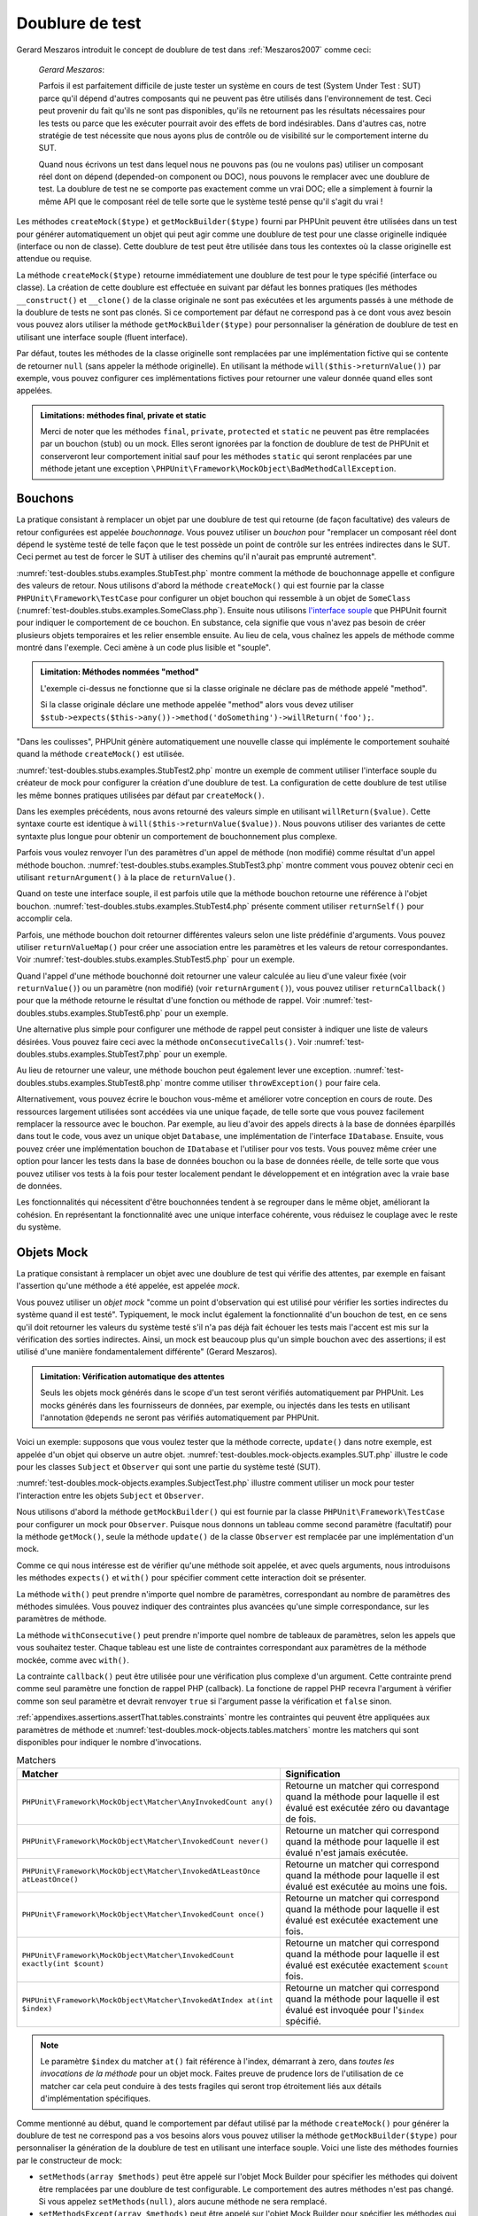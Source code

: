 

.. _test-doubles:

================
Doublure de test
================

Gerard Meszaros introduit le concept de doublure de test dans
:ref:`Meszaros2007` comme ceci:

    *Gerard Meszaros*:

    Parfois il est parfaitement difficile de juste tester un système en cours de test (System Under Test : SUT)
    parce qu'il dépend d'autres composants qui ne peuvent pas être utilisés dans l'environnement de test.
    Ceci peut provenir du fait qu'ils ne sont pas disponibles, qu'ils ne retournent pas les résultats
    nécessaires pour les tests ou parce que les exécuter pourrait avoir des effets de bord indésirables.
    Dans d'autres cas, notre stratégie de test nécessite que nous ayons plus de contrôle ou de visibilité
    sur le comportement interne du SUT.

    Quand nous écrivons un test dans lequel nous ne pouvons pas (ou ne voulons pas)
    utiliser un composant réel dont on dépend (depended-on component ou DOC), nous
    pouvons le remplacer avec une doublure de test. La doublure de test ne se comporte pas exactement
    comme un vrai DOC; elle a simplement à fournir la même API que le composant réel de telle
    sorte que le système testé pense qu'il s'agit du vrai !

Les méthodes ``createMock($type)`` et
``getMockBuilder($type)`` fourni par PHPUnit peuvent être
utilisées dans un test pour générer automatiquement un objet qui peut agir comme une
doublure de test pour une classe originelle indiquée (interface ou non de classe).
Cette doublure de test peut être utilisée dans tous les contextes où la classe
originelle est attendue ou requise.

La méthode ``createMock($type)`` retourne immédiatement une doublure de
test pour le type spécifié (interface ou classe). La création de cette doublure est
effectuée en suivant par défaut les bonnes pratiques (les méthodes ``__construct()`` et ``__clone()`` de la classe originale ne sont pas exécutées
et les arguments passés à une méthode de la doublure de tests ne sont pas clonés. Si ce
comportement par défaut ne correspond pas à ce dont vous avez besoin vous pouvez
alors utiliser la méthode ``getMockBuilder($type)`` pour personnaliser la
génération de doublure de test en utilisant une interface souple (fluent interface).

Par défaut, toutes les méthodes de la classe originelle sont remplacées par une
implémentation fictive qui se contente de retourner ``null`` (sans
appeler la méthode originelle). En utilisant la méthode ``will($this->returnValue())``
par exemple, vous pouvez configurer ces implémentations fictives pour
retourner une valeur donnée quand elles sont appelées.

.. admonition:: Limitations: méthodes final, private et static

   Merci de noter que les méthodes ``final``, ``private``,
   ``protected`` et ``static`` ne peuvent pas être remplacées
   par un bouchon (stub) ou un mock. Elles seront ignorées par la
   fonction de doublure de test de PHPUnit et conserveront leur comportement initial sauf pour
   les méthodes ``static`` qui seront renplacées par une méthode jetant
   une exception ``\PHPUnit\Framework\MockObject\BadMethodCallException``.


.. _test-doubles.stubs:

Bouchons
########

La pratique consistant à remplacer un objet par une doublure de test qui
retourne (de façon facultative) des valeurs de retour configurées est
appelée *bouchonnage*. Vous pouvez utiliser un *bouchon* pour
"remplacer un composant réel dont dépend le système testé de telle façon que
le test possède un point de contrôle sur les entrées indirectes dans le SUT. Ceci
permet au test de forcer le SUT à utiliser des chemins qu'il n'aurait pas emprunté autrement".

:numref:`test-doubles.stubs.examples.StubTest.php` montre comment
la méthode de bouchonnage appelle et configure des valeurs de retour. Nous utilisons
d'abord la méthode ``createMock()`` qui est fournie par la classe
``PHPUnit\Framework\TestCase`` pour configurer un objet bouchon
qui ressemble à un objet de ``SomeClass``
(:numref:`test-doubles.stubs.examples.SomeClass.php`). Ensuite nous
utilisons `l'interface souple <http://martinfowler.com/bliki/FluentInterface.html>`_
que PHPUnit fournit pour indiquer le comportement de ce bouchon. En substance,
cela signifie que vous n'avez pas besoin de créer plusieurs objets temporaires
et les relier ensemble ensuite. Au lieu de cela, vous chaînez les appels de méthode
comme montré dans l'exemple. Ceci amène à un code plus lisible et "souple".

.. code-block:: php
    :caption: La classe que nous voulons bouchonner
    :name: test-doubles.stubs.examples.SomeClass.php

    <?php
    class SomeClass
    {
        public function doSomething()
        {
            // Do something.
        }
    }
    ?>

.. code-block:: php
    :caption: Bouchonner un appel de méthode pour retourner une valeur fixée
    :name: test-doubles.stubs.examples.StubTest.php

    <?php
    use PHPUnit\Framework\TestCase;

    class StubTest extends TestCase
    {
        public function testStub()
        {
            // Créer un bouchon pour la classe SomeClass.
            $stub = $this->createMock(SomeClass::class);

            // Configurer le bouchon.
            $stub->method('doSomething')
                 ->willReturn('foo');

            // Appeler $stub->doSomething() va maintenant retourner
            // 'foo'.
            $this->assertSame('foo', $stub->doSomething());
        }
    }
    ?>

.. admonition:: Limitation: Méthodes nommées "method"

   L'exemple ci-dessus ne fonctionne que si la classe originale ne déclare
   pas de méthode appelé "method".

   Si la classe originale déclare une methode appelée "method" alors vous devez utiliser ``$stub->expects($this->any())->method('doSomething')->willReturn('foo');``.

"Dans les coulisses", PHPUnit génère automatiquement une nouvelle classe qui
implémente le comportement souhaité quand la méthode ``createMock()``
est utilisée.

:numref:`test-doubles.stubs.examples.StubTest2.php` montre un exemple
de comment utiliser l'interface souple du créateur de mock pour configurer
la création d'une doublure de test. La configuration de cette doublure de test
utilise les même bonnes pratiques utilisées par défaut par ``createMock()``.

.. code-block:: php
    :caption: L'API de construction des mocks peut être utilisée pour configurer la doublure de test générée.
    :name: test-doubles.stubs.examples.StubTest2.php

    <?php
    use PHPUnit\Framework\TestCase;

    class StubTest extends TestCase
    {
        public function testStub()
        {
            // Créer un bouchon pour la classe SomeClass.
            $stub = $this->getMockBuilder(SomeClass::class)
                         ->disableOriginalConstructor()
                         ->disableOriginalClone()
                         ->disableArgumentCloning()
                         ->disallowMockingUnknownTypes()
                         ->getMock();

            // Configurer le bouchon.
            $stub->method('doSomething')
                 ->willReturn('foo');

            // Appeler $stub->doSomething() retournera désormais
            // 'foo'.
            $this->assertSame('foo', $stub->doSomething());
        }
    }
    ?>

Dans les exemples précédents, nous avons retourné des valeurs simple en utilisant
``willReturn($value)``. Cette syntaxe courte est identique à
``will($this->returnValue($value))``. Nous pouvons utiliser des variantes
de cette syntaxte plus longue pour obtenir un comportement de bouchonnement plus complexe.

Parfois vous voulez renvoyer l'un des paramètres d'un appel de méthode
(non modifié) comme résultat d'un appel méthode bouchon.
:numref:`test-doubles.stubs.examples.StubTest3.php` montre comment vous
pouvez obtenir ceci en utilisant ``returnArgument()`` à la place de
``returnValue()``.

.. code-block:: php
    :caption: Bouchonner un appel de méthode pour renvoyer un des paramètres
    :name: test-doubles.stubs.examples.StubTest3.php

    <?php
    use PHPUnit\Framework\TestCase;

    class StubTest extends TestCase
    {
        public function testReturnArgumentStub()
        {
            // Créer un bouchon pour la classe SomeClass.
            $stub = $this->createMock(SomeClass::class);

            // Configurer le bouchon.
            $stub->method('doSomething')
                 ->will($this->returnArgument(0));

            // $stub->doSomething('foo') retourn 'foo'
            $this->assertSame('foo', $stub->doSomething('foo'));

            // $stub->doSomething('bar') returns 'bar'
            $this->assertSame('bar', $stub->doSomething('bar'));
        }
    }
    ?>

Quand on teste une interface souple, il est parfois utile que la méthode bouchon
retourne une référence à l'objet bouchon.
:numref:`test-doubles.stubs.examples.StubTest4.php` présente comment
utiliser ``returnSelf()`` pour accomplir cela.

.. code-block:: php
    :caption: Bouchonner un appel de méthode pour renvoyer une référence de l'objet bouchon.
    :name: test-doubles.stubs.examples.StubTest4.php

    <?php
    use PHPUnit\Framework\TestCase;

    class StubTest extends TestCase
    {
        public function testReturnSelf()
        {
            // Créer un bouchon pour la classe SomeClass.
            $stub = $this->createMock(SomeClass::class);

            // Configurer le bouchon.
            $stub->method('doSomething')
                 ->will($this->returnSelf());

            // $stub->doSomething() retourne $stub
            $this->assertSame($stub, $stub->doSomething());
        }
    }
    ?>

Parfois, une méthode bouchon doit retourner différentes valeurs selon
une liste prédéfinie d'arguments. Vous pouvez utiliser
``returnValueMap()`` pour créer une association entre les
paramètres et les valeurs de retour correspondantes. Voir
:numref:`test-doubles.stubs.examples.StubTest5.php` pour
un exemple.

.. code-block:: php
    :caption: Bouchonner un appel de méthode pour retourner la valeur à partir d'une association
    :name: test-doubles.stubs.examples.StubTest5.php

    <?php
    use PHPUnit\Framework\TestCase;

    class StubTest extends TestCase
    {
        public function testReturnValueMapStub()
        {
            // Créer un bouchon pour la classe SomeClass.
            $stub = $this->createMock(SomeClass::class);

            // Créer une association entre arguments et valeurs de retour
            $map = [
                ['a', 'b', 'c', 'd'],
                ['e', 'f', 'g', 'h']
            ];

            // Configurer le bouchon.
            $stub->method('doSomething')
                 ->will($this->returnValueMap($map));

            // $stub->doSomething() retourne différentes valeurs selon
            // les paramètres fournis.
            $this->assertSame('d', $stub->doSomething('a', 'b', 'c'));
            $this->assertSame('h', $stub->doSomething('e', 'f', 'g'));
        }
    }
    ?>

Quand l'appel d'une méthode bouchonné doit retourner une valeur calculée au lieu
d'une valeur fixée (voir ``returnValue()``) ou un paramètre
(non modifié) (voir ``returnArgument()``), vous pouvez utiliser
``returnCallback()`` pour que la méthode retourne le résultat
d'une fonction ou méthode de rappel. Voir
:numref:`test-doubles.stubs.examples.StubTest6.php` pour un exemple.

.. code-block:: php
    :caption: Bouchonner un appel de méthode pour retourner une valeur à partir d'une fonction de rappel
    :name: test-doubles.stubs.examples.StubTest6.php

    <?php
    use PHPUnit\Framework\TestCase;

    class StubTest extends TestCase
    {
        public function testReturnCallbackStub()
        {
            // Créer un bouchon pour la classe SomeClass.
            $stub = $this->createMock(SomeClass::class);

            // Configurer le bouchon.
            $stub->method('doSomething')
                 ->will($this->returnCallback('str_rot13'));

            // $stub->doSomething($argument) retourne str_rot13($argument)
            $this->assertSame('fbzrguvat', $stub->doSomething('something'));
        }
    }
    ?>

Une alternative plus simple pour configurer une méthode de rappel peut
consister à indiquer une liste de valeurs désirées. Vous pouvez faire
ceci avec la méthode ``onConsecutiveCalls()``. Voir
:numref:`test-doubles.stubs.examples.StubTest7.php` pour
un exemple.

.. code-block:: php
    :caption: Bouchonner un appel de méthode pour retourner une liste de valeurs dans l'ordre indiqué
    :name: test-doubles.stubs.examples.StubTest7.php

    <?php
    use PHPUnit\Framework\TestCase;

    class StubTest extends TestCase
    {
        public function testOnConsecutiveCallsStub()
        {
            // Créer un bouchon pour la classe SomeClass.
            $stub = $this->createMock(SomeClass::class);

            // Configurer le bouchon.
            $stub->method('doSomething')
                 ->will($this->onConsecutiveCalls(2, 3, 5, 7));

            // $stub->doSomething() retourne une valeur différente à chaque fois
            $this->assertSame(2, $stub->doSomething());
            $this->assertSame(3, $stub->doSomething());
            $this->assertSame(5, $stub->doSomething());
        }
    }
    ?>

Au lieu de retourner une valeur, une méthode bouchon peut également lever
une exception. :numref:`test-doubles.stubs.examples.StubTest8.php`
montre comme utiliser ``throwException()`` pour faire cela.

.. code-block:: php
    :caption: Bouchonner un appel de méthode pour lever une exception
    :name: test-doubles.stubs.examples.StubTest8.php

    <?php
    use PHPUnit\Framework\TestCase;

    class StubTest extends TestCase
    {
        public function testThrowExceptionStub()
        {
            // Créer un bouchon pour la classe SomeClass.
            $stub = $this->createMock(SomeClass::class);

            // Configurer le bouchon.
            $stub->method('doSomething')
                 ->will($this->throwException(new Exception));

            // $stub->doSomething() throws Exception
            $stub->doSomething();
        }
    }
    ?>

Alternativement, vous pouvez écrire le bouchon vous-même et améliorer votre conception
en cours de route. Des ressources largement utilisées sont accédées via une unique façade,
de telle sorte que vous pouvez facilement remplacer la ressource avec le bouchon. Par exemple,
au lieu d'avoir des appels directs à la base de données éparpillés dans tout le code,
vous avez un unique objet ``Database``, une implémentation de
l'interface ``IDatabase``. Ensuite, vous pouvez créer
une implémentation bouchon de ``IDatabase`` et l'utiliser pour
vos tests. Vous pouvez même créer une option pour lancer les tests dans la
base de données bouchon ou la base de données réelle, de telle sorte que vous
pouvez utiliser vos tests à la fois pour tester localement pendant le développement
et en intégration avec la vraie base de données.

Les fonctionnalités qui nécessitent d'être bouchonnées tendent à se regrouper
dans le même objet, améliorant la cohésion. En représentant la fonctionnalité
avec une unique interface cohérente, vous réduisez le couplage avec le reste
du système.

.. _test-doubles.mock-objects:

Objets Mock
###########

La pratique consistant à remplacer un objet avec une doublure de test
qui vérifie des attentes, par exemple en faisant l'assertion qu'une méthode
a été appelée, est appelée *mock*.

Vous pouvez utiliser un *objet mock* "comme un point d'observation
qui est utilisé pour vérifier les sorties indirectes du système quand il est testé".
Typiquement, le mock inclut également la fonctionnalité d'un bouchon de test,
en ce sens qu'il doit retourner les valeurs du système testé s'il n'a pas déjà fait échouer
les tests mais l'accent est mis sur la vérification des sorties indirectes.
Ainsi, un mock est beaucoup plus qu'un simple bouchon avec des assertions;
il est utilisé d'une manière fondamentalement différente" (Gerard Meszaros).

.. admonition:: Limitation: Vérification automatique des attentes

   Seuls les objets mock générés dans le scope d'un test seront vérifiés
   automatiquement par PHPUnit. Les mocks générés dans les fournisseurs de données,
   par exemple, ou injectés dans les tests en utilisant l'annotation ``@depends``
   ne seront pas vérifiés automatiquement par PHPUnit.

Voici un exemple: supposons que vous voulez tester que la méthode correcte,
``update()`` dans notre exemple, est appelée d'un objet qui observe un autre objet.
:numref:`test-doubles.mock-objects.examples.SUT.php`
illustre le code pour les classes ``Subject`` et ``Observer``
qui sont une partie du système testé (SUT).

.. code-block:: php
    :caption: Les classes Subject et Observer qui sont une partie du système testé
    :name: test-doubles.mock-objects.examples.SUT.php

    <?php
    use PHPUnit\Framework\TestCase;

    class Subject
    {
        protected $observers = [];
        protected $name;

        public function __construct($name)
        {
            $this->name = $name;
        }

        public function getName()
        {
            return $this->name;
        }

        public function attach(Observer $observer)
        {
            $this->observers[] = $observer;
        }

        public function doSomething()
        {
            // Faire quelque chose.
            // ...

            // Notify les observateurs que nous faisons quelque chose
            $this->notify('something');
        }

        public function doSomethingBad()
        {
            foreach ($this->observers as $observer) {
                $observer->reportError(42, 'Something bad happened', $this);
            }
        }

        protected function notify($argument)
        {
            foreach ($this->observers as $observer) {
                $observer->update($argument);
            }
        }

        // Autres méthodes.
    }

    class Observer
    {
        public function update($argument)
        {
            // Faire quelquechose
        }

        public function reportError($errorCode, $errorMessage, Subject $subject)
        {
            // Faire quelquechose
        }

        // Autre méthodes
    }
    ?>

:numref:`test-doubles.mock-objects.examples.SubjectTest.php`
illustre comment utiliser un mock pour tester l'interaction entre
les objets ``Subject`` et ``Observer``.

Nous utilisons d'abord la méthode ``getMockBuilder()`` qui est fournie par
la classe ``PHPUnit\Framework\TestCase`` pour configurer un mock
pour ``Observer``. Puisque nous donnons un tableau comme second
paramètre (facultatif) pour la méthode ``getMock()``,
seule la méthode ``update()`` de la classe ``Observer`` est
remplacée par une implémentation d'un mock.

Comme ce qui nous intéresse est de vérifier qu'une méthode soit appelée,
et avec quels arguments, nous introduisons les méthodes ``expects()``
et ``with()`` pour spécifier comment cette interaction doit se présenter.

.. code-block:: php
    :caption: Tester qu'une méthode est appelée une fois et avec un paramètre indiqué
    :name: test-doubles.mock-objects.examples.SubjectTest.php

    <?php
    use PHPUnit\Framework\TestCase;

    class SubjectTest extends TestCase
    {
        public function testObserversAreUpdated()
        {
            // Créer un mock pour la classe Observer,
            // ne touchant que la méthode update().
            $observer = $this->getMockBuilder(Observer::class)
                             ->setMethods(['update'])
                             ->getMock();

            // Configurer l'attente de la méthode update()
            // d'être appelée une seule fois et avec la chaîne 'something'
            // comme paramètre.
            $observer->expects($this->once())
                     ->method('update')
                     ->with($this->equalTo('something'));

            // Créer un objet Subject et y attacher l'objet
            // Observer simulé
            $subject = new Subject('My subject');
            $subject->attach($observer);

            // Appeler la méthode doSomething() sur l'objet $subject
            // que nous attendons voir appeler la méthode update() de l'objet
            // simulé Observer avec la chaîne 'something'.
            $subject->doSomething();
        }
    }
    ?>

La méthode ``with()`` peut prendre n'importe quel
nombre de paramètres, correspondant au nombre de paramètres des méthodes
simulées. Vous pouvez indiquer des contraintes plus avancées qu'une simple
correspondance, sur les paramètres de méthode.

.. code-block:: php
    :caption: Tester qu'une méthode est appelée avec un nombre de paramètres contraints de différentes manières
    :name: test-doubles.mock-objects.examples.MultiParameterTest.php

    <?php
    use PHPUnit\Framework\TestCase;

    class SubjectTest extends TestCase
    {
        public function testErrorReported()
        {
            // Créer un mock pour la classe Observer, en simulant
            // la méthode reportError()
            $observer = $this->getMockBuilder(Observer::class)
                             ->setMethods(['reportError'])
                             ->getMock();

            $observer->expects($this->once())
                     ->method('reportError')
                     ->with(
                           $this->greaterThan(0),
                           $this->stringContains('Something'),
                           $this->anything()
                       );

            $subject = new Subject('My subject');
            $subject->attach($observer);

            // La méthode doSomethingBad() doit rapporter une erreur à l'observateur
            // via la méthode reportError()
            $subject->doSomethingBad();
        }
    }
    ?>

La méthode ``withConsecutive()`` peut prendre n'importe quel
nombre de tableaux de paramètres, selon les appels que vous souhaitez tester.
Chaque tableau est une liste de contraintes correspondant aux paramètres de la
méthode mockée, comme avec ``with()``.

.. code-block:: php
    :caption: Tester qu'une méthode est appelée deux fois avec des arguments spécifiques.
    :name: test-doubles.mock-objects.examples.with-consecutive.php

    <?php
    use PHPUnit\Framework\TestCase;

    class FooTest extends TestCase
    {
        public function testFunctionCalledTwoTimesWithSpecificArguments()
        {
            $mock = $this->getMockBuilder(stdClass::class)
                         ->setMethods(['set'])
                         ->getMock();

            $mock->expects($this->exactly(2))
                 ->method('set')
                 ->withConsecutive(
                     [$this->equalTo('foo'), $this->greaterThan(0)],
                     [$this->equalTo('bar'), $this->greaterThan(0)]
                 );

            $mock->set('foo', 21);
            $mock->set('bar', 48);
        }
    }
    ?>

La contrainte ``callback()`` peut être utilisée pour une vérification
plus complexe d'un argument. Cette contrainte prend comme seul paramètre une fonction de
rappel PHP (callback). La fonctione de rappel PHP recevra l'argument à vérifier comme son seul
paramètre et devrait renvoyer ``true`` si l'argument
passe la vérification et ``false`` sinon.

.. code-block:: php
    :caption: Vérification de paramètre plus complexe
    :name: test-doubles.mock-objects.examples.SubjectTest3.php

    <?php
    use PHPUnit\Framework\TestCase;

    class SubjectTest extends TestCase
    {
        public function testErrorReported()
        {
            // Crée un mock pour la classe Observer, mock de la
            // méthode reportError()
            $observer = $this->getMockBuilder(Observer::class)
                             ->setMethods(['reportError'])
                             ->getMock();

            $observer->expects($this->once())
                     ->method('reportError')
                     ->with($this->greaterThan(0),
                            $this->stringContains('Something'),
                            $this->callback(function($subject){
                              return is_callable([$subject, 'getName']) &&
                                     $subject->getName() == 'My subject';
                            }));

            $subject = new Subject('My subject');
            $subject->attach($observer);

            // La méthode doSomethingBad() devrait rapporter une erreur a l'observeur
            // via la methode reportError()
            $subject->doSomethingBad();
        }
    }
    ?>

.. code-block:: php
    :caption: Tester qu'une méthode est appelée une seule fois avec le même objet qui a été passé
    :name: test-doubles.mock-objects.examples.clone-object-parameters-usecase.php

    <?php
    use PHPUnit\Framework\TestCase;

    class FooTest extends TestCase
    {
        public function testIdenticalObjectPassed()
        {
            $expectedObject = new stdClass;

            $mock = $this->getMockBuilder(stdClass::class)
                         ->setMethods(['foo'])
                         ->getMock();

            $mock->expects($this->once())
                 ->method('foo')
                 ->with($this->identicalTo($expectedObject));

            $mock->foo($expectedObject);
        }
    }
    ?>

.. code-block:: php
    :caption: Créer un OBJET mock avec les paramètres de clonage activés
    :name: test-doubles.mock-objects.examples.enable-clone-object-parameters.php

    <?php
    use PHPUnit\Framework\TestCase;

    class FooTest extends TestCase
    {
        public function testIdenticalObjectPassed()
        {
            $cloneArguments = true;

            $mock = $this->getMockBuilder(stdClass::class)
                         ->enableArgumentCloning()
                         ->getMock();

            // maintenant votre mock clone les paramètres, ainsi la contrainte identicalTo
            // échouera.
        }
    }
    ?>

:ref:`appendixes.assertions.assertThat.tables.constraints`
montre les contraintes qui peuvent être appliquées aux paramètres de méthode et
:numref:`test-doubles.mock-objects.tables.matchers`
montre les matchers qui sont disponibles pour indiquer le nombre
d'invocations.

.. rst-class:: table
.. list-table:: Matchers
    :name: test-doubles.mock-objects.tables.matchers
    :header-rows: 1

    * - Matcher
      - Signification
    * - ``PHPUnit\Framework\MockObject\Matcher\AnyInvokedCount any()``
      - Retourne un matcher qui correspond quand la méthode pour laquelle il est évalué est exécutée zéro ou davantage de fois.
    * - ``PHPUnit\Framework\MockObject\Matcher\InvokedCount never()``
      - Retourne un matcher qui correspond quand la méthode pour laquelle il est évalué n'est jamais exécutée.
    * - ``PHPUnit\Framework\MockObject\Matcher\InvokedAtLeastOnce atLeastOnce()``
      - Retourne un matcher qui correspond quand la méthode pour laquelle il est évalué est exécutée au moins une fois.
    * - ``PHPUnit\Framework\MockObject\Matcher\InvokedCount once()``
      - Retourne un matcher qui correspond quand la méthode pour laquelle il est évalué est exécutée exactement une fois.
    * - ``PHPUnit\Framework\MockObject\Matcher\InvokedCount exactly(int $count)``
      - Retourne un matcher qui correspond quand la méthode pour laquelle il est évalué est exécutée exactement ``$count`` fois.
    * - ``PHPUnit\Framework\MockObject\Matcher\InvokedAtIndex at(int $index)``
      - Retourne un matcher qui correspond quand la méthode pour laquelle il est évalué est invoquée pour l'``$index`` spécifié.

.. admonition:: Note

   Le paramètre ``$index`` du matcher ``at()``
   fait référence à l'index, démarrant à zero, dans *toutes les invocations de
   la méthode* pour un objet mock. Faites preuve de prudence
   lors de l'utilisation de ce matcher car cela peut conduire à des tests
   fragiles qui seront trop étroitement liés aux détails d'implémentation spécifiques.

Comme mentionné au début, quand le comportement par défaut utilisé par la méthode
``createMock()`` pour générer la doublure de test ne
correspond pas a vos besoins alors vous pouvez utiliser la méthode ``getMockBuilder($type)``
pour personnaliser la génération de la doublure de test en utilisant une interface souple.
Voici une liste des méthodes fournies par le constructeur de mock:

-

  ``setMethods(array $methods)`` peut être appelé sur l'objet Mock Builder pour spécifier les méthodes qui doivent être remplacées par une doublure de test configurable. Le comportement des autres méthodes n'est pas changé. Si vous appelez ``setMethods(null)``, alors aucune méthode ne sera remplacé.

-

  ``setMethodsExcept(array $methods)`` peut être appelé sur l'objet Mock Builder pour spécifier les méthodes qui ne seront pas remplacées par un double de test configurable lors du remplacement de toutes les autres méthodes publiques. Cela fonctionne à l'inverse de ``setMethods()``.

-

  ``setConstructorArgs(array $args)`` peut être appelé pour fournir un tableau de paramètres qui est passé au constructeur de la classe originale (qui n'est pas remplacé par une implémentation factice par défaut).

-

  ``setMockClassName($name)`` peut être utilisé pour spécifier un nom de classe pour la classe de la doublure de test générée.

-

  ``disableOriginalConstructor()`` peut être utilisé pour désactiver l'appel au constructeur de la classe originale.

-

  ``disableOriginalClone()`` peut être utilisé pour désactiver l'appel au constructeur de clonage de la classe originale.

-

  ``disableAutoload()`` peut être utilisé pour désactiver ``__autoload()`` pendant la génération de la classe de la doublure de test.

.. _test-doubles.prophecy:

Prophecy
########

`Prophecy <https://github.com/phpspec/prophecy>`_ est un
"framework de simulation d'objets PHP fortement arrêtée dans ses options mais tout
du moins très puissant et flexible. Bien qu'il ait été initialement créé pour satisfaire les besoins de phpspec2, il est
suffisamment souple pour être utilisé dans n'importe quel framework de test avec un
minimum d'effort".

PHPUnit dispose d'un support intégré pour utiliser Prophecy pour créer des doublures de test.
:numref:`test-doubles.prophecy.examples.SubjectTest.php`
montre comment le même test montré dans :numref:`test-doubles.mock-objects.examples.SubjectTest.php`
peut être exprimé en utilisant la philosophie de Prophecy de prophéties et de
révélations:

.. code-block:: php
    :caption: Tester qu'une méthode est appelée une fois et avec un paramètre indiqué
    :name: test-doubles.prophecy.examples.SubjectTest.php

    <?php
    use PHPUnit\Framework\TestCase;

    class SubjectTest extends TestCase
    {
        public function testObserversAreUpdated()
        {
            $subject = new Subject('My subject');

            // Crée une prophecy pour la classe Observer.
            $observer = $this->prophesize(Observer::class);

            // Configure l'attente pour que la méthode update()
            // soit appelée une seule fois avec la chaine 'something'
            // en paramètre.
            $observer->update('something')->shouldBeCalled();

            // Révèle la prophecie et attache l'objet mock
            // à $subjet
            $subject->attach($observer->reveal());

            // Appelle la méthode doSomething() sur l'objet $subject
            // dont on s'attend a ce qu'il appelle la méthode update()l'objet mocké Observer
            // avec la chaine 'something'.
            $subject->doSomething();
        }
    }
    ?>

Reportez-vous à la `documentation <https://github.com/phpspec/prophecy#how-to-use-it>`_
de Prophecy pour plus de détails sur la création, la configuration et l'utilisation de
stubs, espions, et mocks en utilisant ce framework alternatif de doublure de test.

.. _test-doubles.mocking-traits-and-abstract-classes:

Mocker les Traits et les classes abstraites
###########################################

La méthode ``getMockForTrait()`` renvoie un objet mock
qui utilise un Trait spécifié. Toutes les méthodes abstraites du Trait donné
sont mockées. Cela permet de tester les méthodes concrètes d'un Trait.

.. code-block:: php
    :caption: Tester les méthodes concrètes d'un trait
    :name: test-doubles.mock-objects.examples.TraitClassTest.php

    <?php
    use PHPUnit\Framework\TestCase;

    trait AbstractTrait
    {
        public function concreteMethod()
        {
            return $this->abstractMethod();
        }

        public abstract function abstractMethod();
    }

    class TraitClassTest extends TestCase
    {
        public function testConcreteMethod()
        {
            $mock = $this->getMockForTrait(AbstractTrait::class);

            $mock->expects($this->any())
                 ->method('abstractMethod')
                 ->will($this->returnValue(true));

            $this->assertTrue($mock->concreteMethod());
        }
    }
    ?>

La méthode ``getMockForAbstractClass()`` retourne un mock
pour une classe abstraite. Toutes les méthodes abstraites d'une classe mock
donnée sont simulées. Ceci permet de tester les méthodes concrètes d'une classe
abstraite.

.. code-block:: php
    :caption: Tester les méthodes concrètes d'une classe abstraite
    :name: test-doubles.mock-objects.examples.AbstractClassTest.php

    <?php
    use PHPUnit\Framework\TestCase;

    abstract class AbstractClass
    {
        public function concreteMethod()
        {
            return $this->abstractMethod();
        }

        public abstract function abstractMethod();
    }

    class AbstractClassTest extends TestCase
    {
        public function testConcreteMethod()
        {
            $stub = $this->getMockForAbstractClass(AbstractClass::class);

            $stub->expects($this->any())
                 ->method('abstractMethod')
                 ->will($this->returnValue(true));

            $this->assertTrue($stub->concreteMethod());
        }
    }
    ?>

.. _test-doubles.stubbing-and-mocking-web-services:

Bouchon et mock pour Web Services
######################################

Quand votre application interagit avec un web service, vous voulez le
tester sans vraiment interagir avec le web service. Pour rendre facile
la création de bouchon ou de mock de web services, ``getMockFromWsdl()``
peut être utilisée de la même façon que ``getMock()`` (voir plus haut). La seule
différence est que ``getMockFromWsdl()`` retourne un bouchon ou un mock
basé sur la description en WSDL d'un web service tandis que ``getMock()``
retourne un bouchon ou un mock basé sur une classe ou une interface PHP.

:numref:`test-doubles.stubbing-and-mocking-web-services.examples.GoogleTest.php`
montre comment ``getMockFromWsdl()`` peut être utilisé pour faire un bouchon,
par exemple, d'un web service décrit dans :file:`GoogleSearch.wsdl`.

.. code-block:: php
    :caption: Bouchonner un web service
    :name: test-doubles.stubbing-and-mocking-web-services.examples.GoogleTest.php

    <?php
    use PHPUnit\Framework\TestCase;

    class GoogleTest extends TestCase
    {
        public function testSearch()
        {
            $googleSearch = $this->getMockFromWsdl(
              'GoogleSearch.wsdl', 'GoogleSearch'
            );

            $directoryCategory = new stdClass;
            $directoryCategory->fullViewableName = '';
            $directoryCategory->specialEncoding = '';

            $element = new stdClass;
            $element->summary = '';
            $element->URL = 'https://phpunit.de/';
            $element->snippet = '...';
            $element->title = '<b>PHPUnit</b>';
            $element->cachedSize = '11k';
            $element->relatedInformationPresent = true;
            $element->hostName = 'phpunit.de';
            $element->directoryCategory = $directoryCategory;
            $element->directoryTitle = '';

            $result = new stdClass;
            $result->documentFiltering = false;
            $result->searchComments = '';
            $result->estimatedTotalResultsCount = 3.9000;
            $result->estimateIsExact = false;
            $result->resultElements = [$element];
            $result->searchQuery = 'PHPUnit';
            $result->startIndex = 1;
            $result->endIndex = 1;
            $result->searchTips = '';
            $result->directoryCategories = [];
            $result->searchTime = 0.248822;

            $googleSearch->expects($this->any())
                         ->method('doGoogleSearch')
                         ->will($this->returnValue($result));

            /**
             * $googleSearch->doGoogleSearch() will now return a stubbed result and
             * the web service's doGoogleSearch() method will not be invoked.
             */
            $this->assertEquals(
              $result,
              $googleSearch->doGoogleSearch(
                '00000000000000000000000000000000',
                'PHPUnit',
                0,
                1,
                false,
                '',
                false,
                '',
                '',
                ''
              )
            );
        }
    }
    ?>

.. _test-doubles.mocking-the-filesystem:

Simuler le système de fichiers
##############################

`vfsStream <https://github.com/mikey179/vfsStream>`_
est un `encapsuleur de flux <http://www.php.net/streams>`_ pour un
`système de fichiers
virtuel <http://en.wikipedia.org/wiki/Virtual_file_system>`_ qui peut s'avérer utile dans des tests unitaires pour simuler
le vrai système de fichiers.

Ajoutez simplement une dépendance a ``mikey179/vfsStream`` dans le
fichier ``composer.json`` de votre projet si vous utilisez
`Composer <https://getcomposer.org/>`_ pour gérer les
dépendances de votre project. Vous trouverez ci-dessous un exemple minimal de fichier
``composer.json`` qui définie en dépendance de développement
PHPUnit 4.6 et vfsStream:

.. code-block:: php

    {
        "require-dev": {
            "phpunit/phpunit": "~4.6",
            "mikey179/vfsStream": "~1"
        }
    }

:numref:`test-doubles.mocking-the-filesystem.examples.Example.php`
montre une classe qui interagit avec le système de fichiers.

.. code-block:: php
    :caption: Une classe qui interagit avec le système de fichiers
    :name: test-doubles.mocking-the-filesystem.examples.Example.php

    <?php
    use PHPUnit\Framework\TestCase;

    class Example
    {
        protected $id;
        protected $directory;

        public function __construct($id)
        {
            $this->id = $id;
        }

        public function setDirectory($directory)
        {
            $this->directory = $directory . DIRECTORY_SEPARATOR . $this->id;

            if (!file_exists($this->directory)) {
                mkdir($this->directory, 0700, true);
            }
        }
    }?>

Sans un système de fichiers virtuel tel que vfsStream, nous ne pouvons
pas tester la méthode ``setDirectory()`` en isolation des influences
extérieures (voir :numref:`test-doubles.mocking-the-filesystem.examples.ExampleTest.php`).

.. code-block:: php
    :caption: Tester une classe qui interagit avec le système de fichiers
    :name: test-doubles.mocking-the-filesystem.examples.ExampleTest.php

    <?php
    use PHPUnit\Framework\TestCase;

    class ExampleTest extends TestCase
    {
        protected function setUp()
        {
            if (file_exists(dirname(__FILE__) . '/id')) {
                rmdir(dirname(__FILE__) . '/id');
            }
        }

        public function testDirectoryIsCreated()
        {
            $example = new Example('id');
            $this->assertFalse(file_exists(dirname(__FILE__) . '/id'));

            $example->setDirectory(dirname(__FILE__));
            $this->assertTrue(file_exists(dirname(__FILE__) . '/id'));
        }

        protected function tearDown()
        {
            if (file_exists(dirname(__FILE__) . '/id')) {
                rmdir(dirname(__FILE__) . '/id');
            }
        }
    }
    ?>

L'approche précédente possède plusieurs inconvénients :

-

  Comme avec les ressources externes, il peut y a voir des problèmes intermittents avec le système de fichiers. Ceci rend les tests qui interagissent avec lui peu fiables.

-

  Dans les méthodes ``setUp()`` et ``tearDown()``, nous avons à nous assurer que le répertoire n'existe pas avant et après le test.

-

  Si l'exécution du test s'achève avant que la méthode ``tearDown()`` n'ait été appelée, le répertoire va rester dans le système de fichiers.

:numref:`test-doubles.mocking-the-filesystem.examples.ExampleTest2.php`
montre comment vfsStream peut être utilisé pour simuler le système de fichiers dans un test
pour une classe qui interagit avec le système de fichiers.

.. code-block:: php
    :caption: Simuler le système de fichiers dans un test pour une classe qui interagit avec le système de fichiers
    :name: test-doubles.mocking-the-filesystem.examples.ExampleTest2.php

    <?php
    use PHPUnit\Framework\TestCase;

    class ExampleTest extends TestCase
    {
        public function setUp()
        {
            vfsStreamWrapper::register();
            vfsStreamWrapper::setRoot(new vfsStreamDirectory('exampleDir'));
        }

        public function testDirectoryIsCreated()
        {
            $example = new Example('id');
            $this->assertFalse(vfsStreamWrapper::getRoot()->hasChild('id'));

            $example->setDirectory(vfsStream::url('exampleDir'));
            $this->assertTrue(vfsStreamWrapper::getRoot()->hasChild('id'));
        }
    }
    ?>

Ceci présente plusieurs avantages :

-

  Le test lui-même est plus concis.

-

  vfsStream donne au développeur du test le plein contrôle sur la façon dont le code testé voit l'environnement du système de fichiers.

-

  Puisque les opérations du système de fichiers n'opèrent plus sur le système de fichiers réel, les opérations de nettoyage dans la méthode ``tearDown()`` ne sont plus nécessaires.
